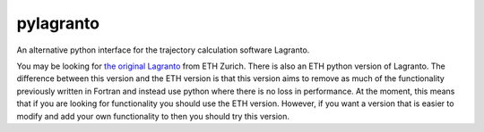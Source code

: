 pylagranto
==========

An alternative python interface for the trajectory calculation software Lagranto.

You may be looking for `the original Lagranto`_ from ETH Zurich. There is also an ETH python version of Lagranto. The difference between this version and the ETH version is that this version aims to remove as much of the functionality previously written in Fortran and instead use python where there is no loss in performance. At the moment, this means that if you are looking for functionality you should use the ETH version. However, if you want a version that is easier to modify and add your own functionality to then you should try this version.

.. _the original Lagranto: http://iacweb.ethz.ch/staff//sprenger/lagranto/download.html
